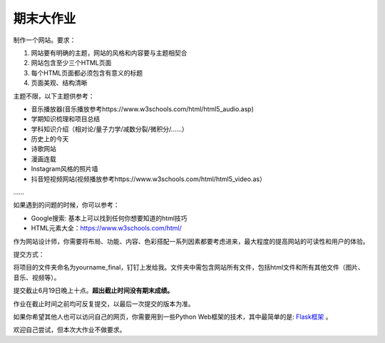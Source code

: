 期末大作业
**********

制作一个网站。要求：

1.  网站要有明确的主题，网站的风格和内容要与主题相契合
2.  网站包含至少三个HTML页面
3.  每个HTML页面都必须包含有意义的标题
4.  页面美观、结构清晰

主题不限，以下主题供参考：

* 音乐播放器(音乐播放参考https://www.w3schools.com/html/html5_audio.asp)
* 学期知识梳理和项目总结
* 学科知识介绍（相对论/量子力学/减数分裂/微积分/……）
* 历史上的今天
* 诗歌网站
* 漫画连载
* Instagram风格的照片墙
* 抖音短视频网站(视频播放参考https://www.w3schools.com/html/html5_video.as）
……


如果遇到的问题的时候，你可以参考：

* Google搜索: 基本上可以找到任何你想要知道的html技巧
* HTML元素大全：https://www.w3schools.com/html/

作为网站设计师，你需要将布局、功能、内容、色彩搭配一系列因素都要考虑进来，最大程度的提高网站的可读性和用户的体验。

提交方式：

将项目的文件夹命名为yourname_final，钉钉上发给我。文件夹中需包含网站所有文件，包括html文件和所有其他文件（图片、音乐、视频等）。

提交截止6月19日晚上十点。**超出截止时间没有期末成绩。**

作业在截止时间之前均可反复提交，以最后一次提交的版本为准。

如果你希望其他人也可以访问自己的网页，你需要用到一些Python Web框架的技术，其中最简单的是: `Flask框架 <https://flask.palletsprojects.com/en/2.1.x/>`_ 。

欢迎自己尝试，但本次大作业不做要求。